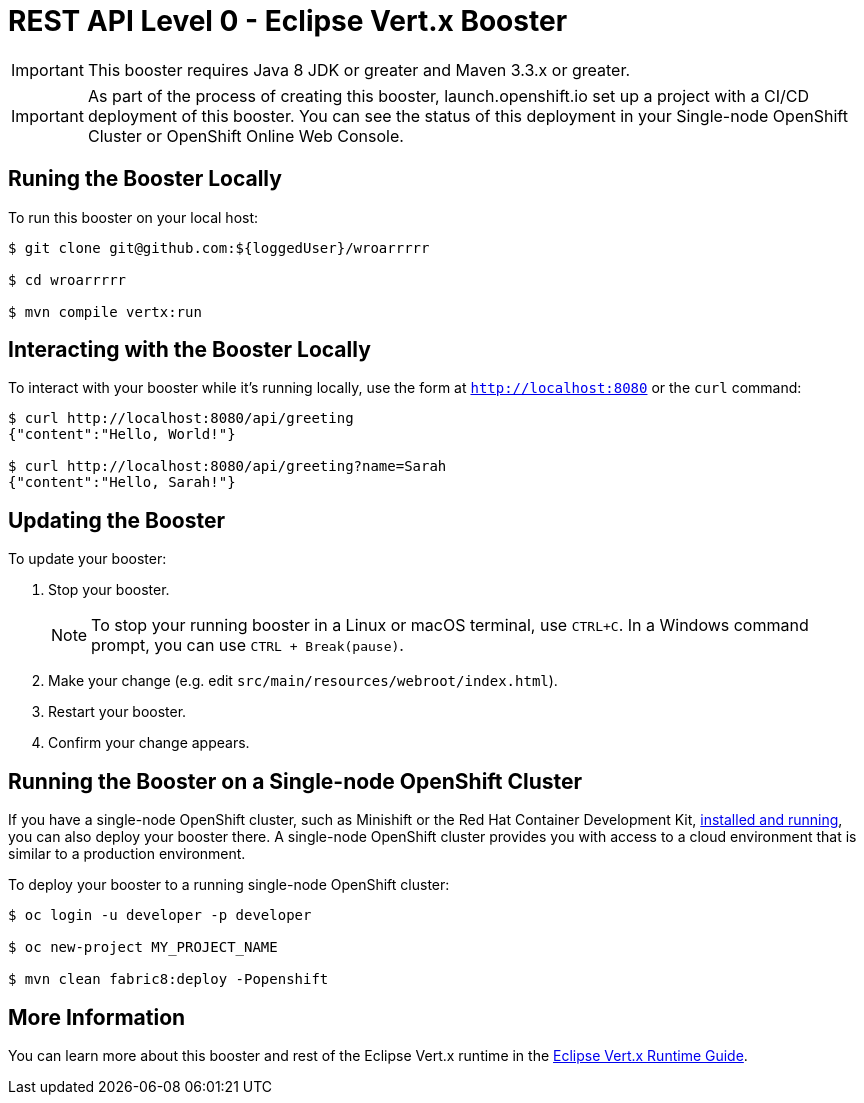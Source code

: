 = REST API Level 0 - Eclipse Vert.x Booster

IMPORTANT: This booster requires Java 8 JDK or greater and Maven 3.3.x or greater.

IMPORTANT: As part of the process of creating this booster, launch.openshift.io set up a project with a CI/CD deployment of this booster. You can see the status of this deployment in your Single-node OpenShift Cluster or OpenShift Online Web Console. 

== Runing the Booster Locally

To run this booster on your local host:

[source,bash,options="nowrap",subs="attributes+"]
----
$ git clone git@github.com:${loggedUser}/wroarrrrr

$ cd wroarrrrr

$ mvn compile vertx:run
----

== Interacting with the Booster Locally

To interact with your booster while it's running locally, use the form at `http://localhost:8080` or the `curl` command:

[source,bash,options="nowrap",subs="attributes+"]
----
$ curl http://localhost:8080/api/greeting
{"content":"Hello, World!"}

$ curl http://localhost:8080/api/greeting?name=Sarah
{"content":"Hello, Sarah!"}
----


== Updating the Booster
To update your booster:

. Stop your booster.
+
NOTE: To stop your running booster in a Linux or macOS terminal, use `CTRL+C`. In a Windows command prompt, you can use `CTRL + Break(pause)`.
 
. Make your change (e.g. edit `src/main/resources/webroot/index.html`).
. Restart your booster.
. Confirm your change appears.


== Running the Booster on a Single-node OpenShift Cluster
If you have a single-node OpenShift cluster, such as Minishift or the Red Hat Container Development Kit, link:http://appdev.openshift.io/docs/minishift-installation.html[installed and running], you can also deploy your booster there. A single-node OpenShift cluster provides you with access to a cloud environment that is similar to a production environment.

To deploy your booster to a running single-node OpenShift cluster:
[source,bash,options="nowrap",subs="attributes+"]
----
$ oc login -u developer -p developer

$ oc new-project MY_PROJECT_NAME

$ mvn clean fabric8:deploy -Popenshift
----

== More Information
You can learn more about this booster and rest of the Eclipse Vert.x runtime in the link:http://appdev.openshift.io/docs/vertx-runtime.html[Eclipse Vert.x Runtime Guide].